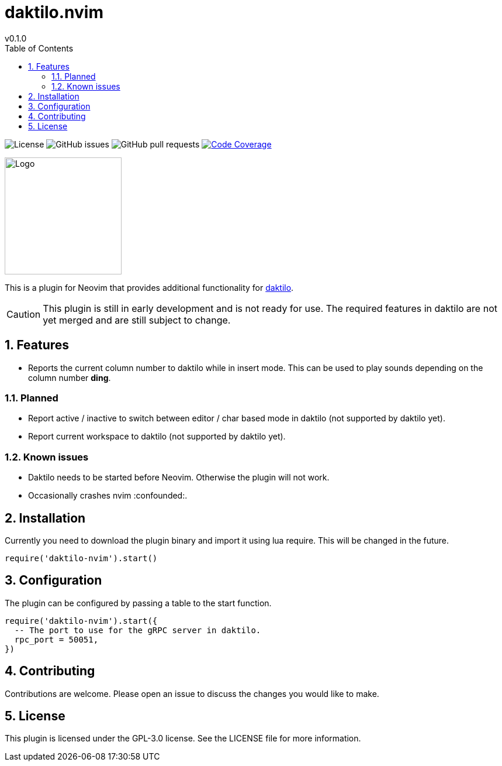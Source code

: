 = daktilo.nvim
v0.1.0
ifdef::env-github[]
:toc:
:toc-placement!:
:caution-caption: :fire:
endif::[]
ifndef::env-github[]
:toc: left
:icons: font
endif::[]
:toclevels: 2
:sectnums:
:source-highlighter: highlight.js

image:https://img.shields.io/github/license/Xenira/daktilo.nvim[License]
image:https://img.shields.io/github/issues/Xenira/daktilo.nvim[GitHub issues]
image:https://img.shields.io/github/issues-pr/Xenira/daktilo.nvim[GitHub pull requests]
image:https://codecov.io/gh/Xenira/daktilo.nvim/graph/badge.svg?token=2QIMJV3L6F["Code Coverage", link="https://codecov.io/gh/Xenira/daktilo.nvim"]

ifdef::env-github[]
++++
<p align="center">
  <img src="assets/daktilo-nvim-logo.png" width="200" />
</p>
++++
endif::[]
ifndef::env-github[]
image::assets/daktilo-nvim-logo.png[Logo, width=200, align="center"]
endif::[]

This is a plugin for Neovim that provides additional functionality for link:https://github.com/orhun/daktilo[daktilo].

CAUTION: This plugin is still in early development and is not ready for use. The required features in daktilo are not yet merged and are still subject to change.

ifdef::env-github[]
toc::[]
endif::[]

== Features
- Reports the current column number to daktilo while in insert mode. This can be used to play sounds depending on the column number *ding*.

=== Planned
- Report active / inactive to switch between editor / char based mode in daktilo (not supported by daktilo yet).
- Report current workspace to daktilo (not supported by daktilo yet).

=== Known issues
- Daktilo needs to be started before Neovim. Otherwise the plugin will not work.
- Occasionally crashes nvim :confounded:.

== Installation
Currently you need to download the plugin binary and import it using lua require. This will be changed in the future.

```lua
require('daktilo-nvim').start()
```

== Configuration
The plugin can be configured by passing a table to the start function.

```lua
require('daktilo-nvim').start({
  -- The port to use for the gRPC server in daktilo.
  rpc_port = 50051,
})
```

== Contributing
Contributions are welcome. Please open an issue to discuss the changes you would like to make.

== License
This plugin is licensed under the GPL-3.0 license. See the LICENSE file for more information.
